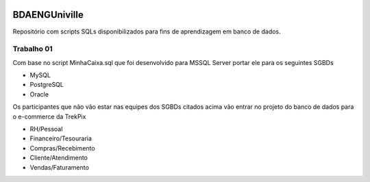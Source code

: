 .. figure:: logounivilleeng.jpg
  :alt: Univille ENG


BDAENGUniville
==============

Repositório com scripts SQLs disponibilizados para fins de aprendizagem em banco de dados.


Trabalho 01
-----------

Com base no script MinhaCaixa.sql que foi desenvolvido para MSSQL Server portar ele para os seguintes SGBDs

* MySQL
* PostgreSQL
* Oracle

Os participantes que não vão estar nas equipes dos SGBDs citados acima vão entrar no projeto do banco de dados para o e-commerce da TrekPix

* RH/Pessoal
* Financeiro/Tesouraria
* Compras/Recebimento
* Cliente/Atendimento
* Vendas/Faturamento
